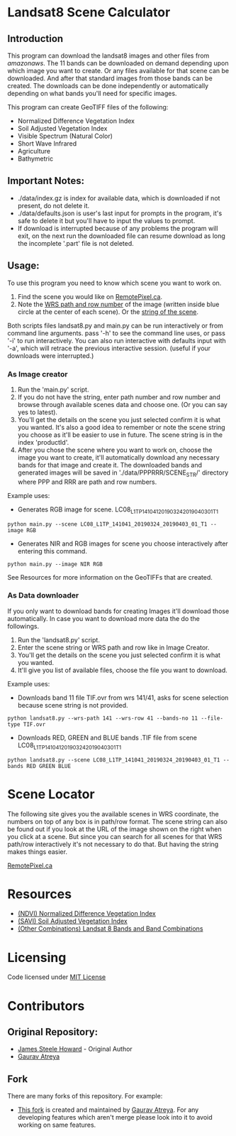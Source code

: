 [[./new_orleans.png]]

* Landsat8 Scene Calculator

** Introduction
This program can download the landsat8 images and other files from [[landsat-pds.s3.amazonaws.com][amazonaws]]. The 11 bands can be downloaded on demand depending upon which image you want to create. Or any files available for that scene can be downloaded. And after that standard images from those bands can be created. The downloads can be done independently or automatically depending on what bands you'll need for specific images.

This program can create GeoTIFF files of the following:
 - Normalized Difference Vegetation Index
 - Soil Adjusted Vegetation Index
 - Visible Spectrum (Natural Color)
 - Short Wave Infrared
 - Agriculture
 - Bathymetric

** Important Notes:
 - ./data/index.gz is index for available data, which is downloaded if not present, do not delete it. 
 - ./data/defaults.json is user's last input for prompts in the program, it's safe to delete it but you'll have to input the values to prompt. 
 - If download is interrupted because of any problems the program will exit, on the next run the downloaded file can resume download as long the incomplete '.part' file is not deleted. 

** Usage:
To use this program you need to know which scene you want to work on.
1. Find the scene you would like on [[https://search.remotepixel.ca][RemotePixel.ca]].
2. Note the [[https://landsat.gsfc.nasa.gov/the-worldwide-reference-system/][WRS path and row number]] of the image (written inside blue circle at the center of each scene). Or the [[https://docs.opendata.aws/landsat-pds/readme.html][string of the scene]].

Both scripts files landsat8.py and main.py can be run interactively or from command line arguments. pass '-h' to see the command line uses, or pass '-i' to run interactively. You can also run interactive with defaults input with '-a', which will retrace the previous interactive session. (useful if your downloads were interrupted.)


*** As Image creator
1. Run the 'main.py' script.
2. If you do not have the string, enter path number and row number and browse through available scenes data and choose one. (Or you can say yes to latest).
3. You'll get the details on the scene you just selected confirm it is what you wanted. It's also a good idea to remember or note the scene string you choose as it'll be easier to use in future. The scene string is in the index 'productId'.
4. After you chose the scene where you want to work on, choose the image you want to create, it'll automatically download any necessary bands for that image and create it. The downloaded bands and generated images will be saved in './data/PPPRRR/SCENE_STR/' directory where PPP and RRR are path and row numbers. 

Example uses:

- Generates RGB image for scene. LC08_L1TP_141041_20190324_20190403_01_T1
#+BEGIN_SRC shell
python main.py --scene LC08_L1TP_141041_20190324_20190403_01_T1 --image RGB
#+END_SRC
- Generates NIR and RGB images for scene you choose interactively after entering this command.
#+BEGIN_SRC shell
python main.py --image NIR RGB
#+END_SRC


See Resources for more information on the GeoTIFFs that are created.

*** As Data downloader
If you only want to download bands for creating Images it'll download those automatically. In case you want to download more data the do the followings.
1. Run the 'landsat8.py' script.
2. Enter the scene string or WRS path and row like in Image Creator.
3. You'll get the details on the scene you just selected confirm it is what you wanted.
4. It'll give you list of available files, choose the file you want to download.


Example uses:

- Downloads band 11 file TIF.ovr from wrs 141/41, asks for scene selection because scene string is not provided.
#+BEGIN_SRC shell
python landsat8.py --wrs-path 141 --wrs-row 41 --bands-no 11 --file-type TIF.ovr
#+END_SRC
- Downloads RED, GREEN and BLUE bands .TIF file from scene  LC08_L1TP_141041_20190324_20190403_01_T1
#+BEGIN_SRC shell
python landsat8.py --scene LC08_L1TP_141041_20190324_20190403_01_T1 --bands RED GREEN BLUE
#+END_SRC

* Scene Locator
The following site gives you the available scenes in WRS coordinate, the numbers on top of any box is in path/row format. The scene string can also be found out if you look at the URL of the image shown on the right when you click at a scene. But since you can search for all scenes for that WRS path/row interactively it's not necessary to do that. But having the string makes things easier. 

[[https://search.remotepixel.ca][RemotePixel.ca]]

* Resources
 - [[https://www.usgs.gov/core-science-systems/nli/landsat/landsat-normalized-difference-vegetation-index][(NDVI) Normalized Difference Vegetation Index]]
 - [[https://www.usgs.gov/core-science-systems/nli/landsat/landsat-soil-adjusted-vegetation-index][(SAVI) Soil Adjusted Vegetation Index]]
 - [[https://gisgeography.com/landsat-8-bands-combinations/][(Other Combinations) Landsat 8 Bands and Band Combinations]]

* Licensing
Code licensed under [[http://opensource.org/licenses/mit-license.html][MIT License]]

* Contributors
** Original Repository:
 - [[https://github.com/AbnormalDistributions][James Steele Howard]] - Original Author
 - [[https://github.com/Atreyagaurav][Gaurav Atreya]]

** Fork
There are many forks of this repository. For example:

- [[https://github.com/Atreyagaurav/landsat8_scene_calculator][This fork]] is created and maintained by [[https://github.com/Atreyagaurav][Gaurav Atreya]]. For any developing features which aren't merge please look into it to avoid working on same features. 
